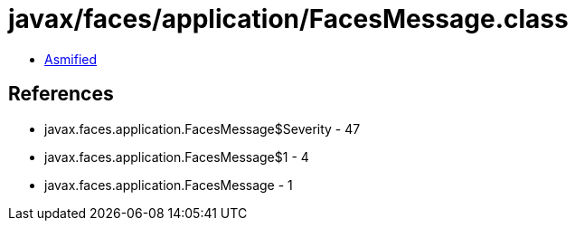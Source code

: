 = javax/faces/application/FacesMessage.class

 - link:FacesMessage-asmified.java[Asmified]

== References

 - javax.faces.application.FacesMessage$Severity - 47
 - javax.faces.application.FacesMessage$1 - 4
 - javax.faces.application.FacesMessage - 1
